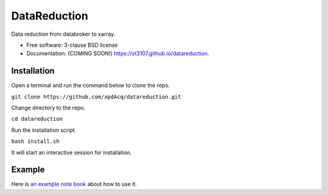 =============
DataReduction
=============

.. image:: https://img.shields.io/pypi/v/datareduction.svg
        :target: https://pypi.python.org/pypi/datareduction


Data reduction from databroker to xarray.

* Free software: 3-clause BSD license
* Documentation: (COMING SOON!) https://st3107.github.io/datareduction.

Installation
------------

Open a terminal and run the command below to clone the repo.

``git clone https://github.com/xpdAcq/datareduction.git``

Change directory to the repo.

``cd datareduction``

Run the installation script.

``bash install.sh``

It will start an interactive session for installation.

Example
-------

Here is `an example note book <examples/from_database_to_xarray.ipynb>`_ about how to use it.
